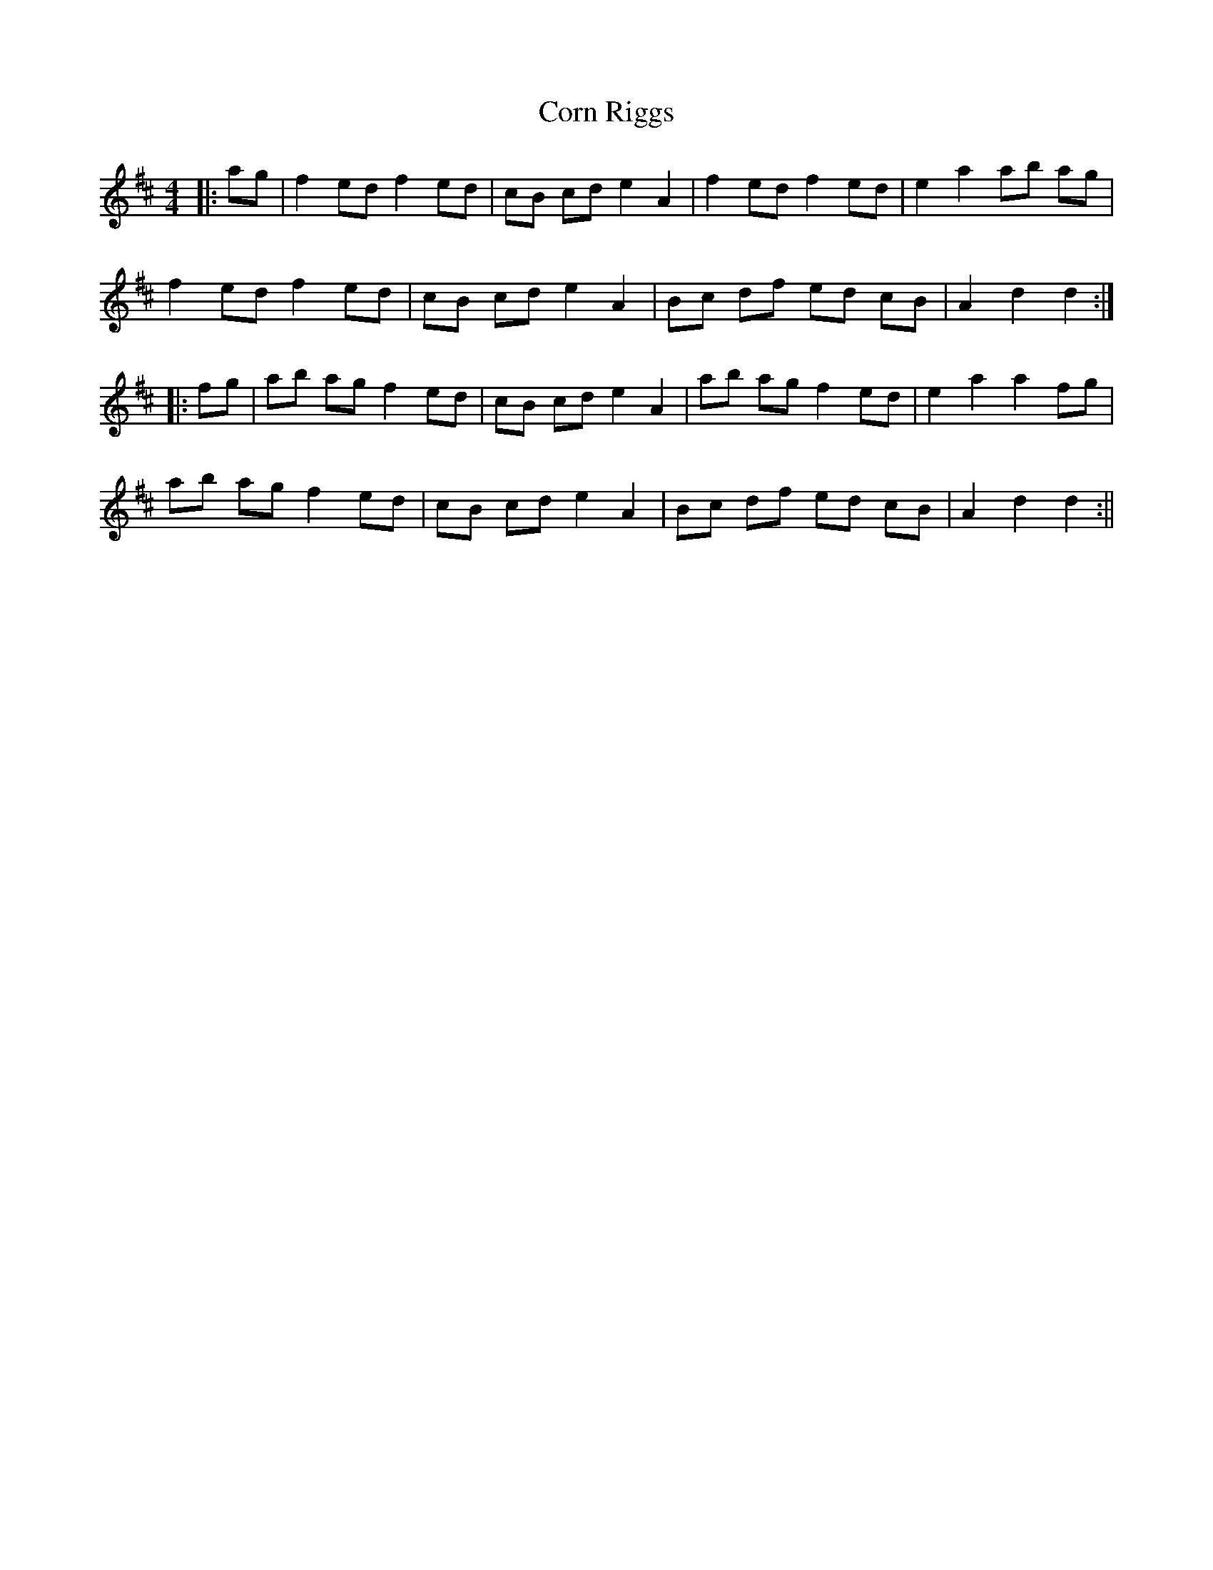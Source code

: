X: 1
T: Corn Riggs
Z: fidicen
S: https://thesession.org/tunes/1094#setting1094
R: barndance
M: 4/4
L: 1/8
K: Dmaj
|:ag|f2 ed f2 ed|cB cd e2 A2|f2 ed f2 ed|e2 a2 ab ag|
f2 ed f2 ed|cB cd e2 A2|Bc df ed cB|A2 d2 d2:|
|:fg|ab ag f2 ed|cB cd e2 A2|ab ag f2 ed|e2 a2 a2 fg|
ab ag f2 ed|cB cd e2 A2|Bc df ed cB|A2 d2 d2:||
